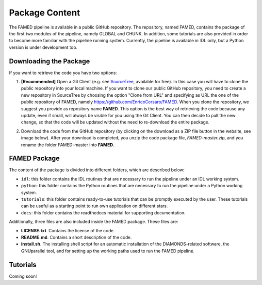 .. _package_content:

Package Content
===============
The FAMED pipeline is available in a public GitHub repository. The repository, named FAMED, contains the package of the first two modules of the pipeline, namely GLOBAL and CHUNK. In addition, some tutorials are also provided in order to become more familiar with the pipeline running system. Currently, the pipeline is available in IDL only, but a Python version is under development too.


Downloading the Package
^^^^^^^^^^^^^^^^^^^^^^^
If you want to retrieve the code you have two options:

1. **[Recommended]** Open a Git Client (e.g. see `SourceTree <https://www.sourcetreeapp.com/>`_, available for free). In this case you will have to clone the public repository into your local machine. If you want to clone our public GitHub repository, you need to create a new repository in SourceTree by choosing the option "Clone from URL" and specifying as URL the one of the public repository of FAMED, namely https://github.com/EnricoCorsaro/FAMED. When you clone the repository, we suggest you provide as repository name **FAMED**. This option is the best way of retrieving the code because any update, even if small, will always be visible for you using the Git Client. You can then decide to pull the new change, so that the code will be updated without the need to re-download the entire package.

2. Download the code from the GitHub repository (by clicking on the download as a ZIP file button in the website, see image below). After your download is completed, you unzip the code package file, *FAMED-master.zip*, and you rename the folder FAMED-master into **FAMED**.

    .. image:: https://raw.githubusercontent.com/EnricoCorsaro/FAMED/master/docs/figures/download_zip.png
        :width: 300 px


FAMED Package
^^^^^^^^^^^^^
The content of the package is divided into different folders, which are described below:

* ``idl``: this folder contains the IDL routines that are necessary to run the pipeline under an IDL working system.

* ``python``: this folder contains the Python routines that are necessary to run the pipeline under a Python working system.

* ``tutorials``: this folder contains ready-to-use tutorials that can be promptly executed by the user. These tutorials can be useful as a starting point to run own application on different stars.

* ``docs``: this folder contains the readthedocs material for supporting documentation.
 
Additionally, three files are also included inside the FAMED package. These files are:

* **LICENSE.txt**. Contains the license of the code.
* **README.md**. Contains a short description of the code.
* **install.sh**. The installing shell script for an automatic installation of the DIAMONDS-related software, the GNUparallel tool, and for setting up the working paths used to run the FAMED pipeline.

Tutorials
^^^^^^^^^
Coming soon!


